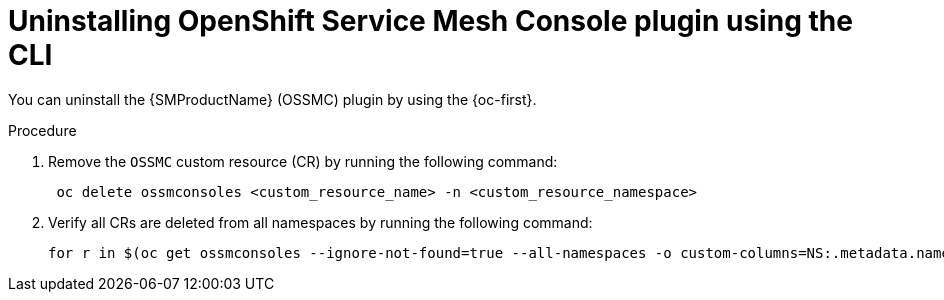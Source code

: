 // Module included in the following assemblies:
//
// * service_mesh/v2x/ossm-kiali-ossmc-plugin.adoc

:_mod-docs-content-type: PROCEDURE
[id="ossm-kiali-ossmc-plugin-uninstall-cli_{context}"]
= Uninstalling OpenShift Service Mesh Console plugin using the CLI

You can uninstall the {SMProductName} (OSSMC) plugin by using the {oc-first}.

.Procedure

. Remove the `OSSMC` custom resource (CR) by running the following command:
+
[source,terminal]
----
 oc delete ossmconsoles <custom_resource_name> -n <custom_resource_namespace>
----
+
. Verify all CRs are deleted from all namespaces by running the following command:
+
[source,terminal]
----
for r in $(oc get ossmconsoles --ignore-not-found=true --all-namespaces -o custom-columns=NS:.metadata.namespace,N:.metadata.name --no-headers | sed 's/  */:/g'); do oc delete ossmconsoles -n $(echo $r|cut -d: -f1) $(echo $r|cut -d: -f2); done
----